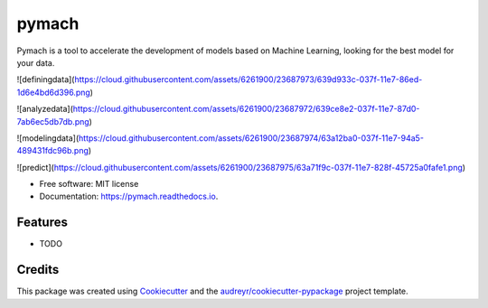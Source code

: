 ===============================
pymach
===============================


.. image:: https://img.shields.io/pypi/v/pymach.svg
        :target: https://pypi.python.org/pypi/pymach

.. image:: https://img.shields.io/travis/gusseppe/pymach.svg
        :target: https://travis-ci.org/gusseppe/pymach

.. image:: https://readthedocs.org/projects/pymach/badge/?version=latest
        :target: https://pymach.readthedocs.io/en/latest/?badge=latest
        :alt: Documentation Status

.. image:: https://pyup.io/repos/github/gusseppe/pymach/shield.svg
     :target: https://pyup.io/repos/github/gusseppe/pymach/
     :alt: Updates


Pymach is a tool to accelerate the development of models based on Machine Learning, looking for the best model for your data.

![definingdata](https://cloud.githubusercontent.com/assets/6261900/23687973/639d933c-037f-11e7-86ed-1d6e4bd6d396.png)

![analyzedata](https://cloud.githubusercontent.com/assets/6261900/23687972/639ce8e2-037f-11e7-87d0-7ab6ec5db7db.png)

![modelingdata](https://cloud.githubusercontent.com/assets/6261900/23687974/63a12ba0-037f-11e7-94a5-489431fdc96b.png)

![predict](https://cloud.githubusercontent.com/assets/6261900/23687975/63a71f9c-037f-11e7-828f-45725a0fafe1.png)

* Free software: MIT license
* Documentation: https://pymach.readthedocs.io.


Features
--------

* TODO

Credits
---------

This package was created using Cookiecutter_ and the `audreyr/cookiecutter-pypackage`_ project template.

.. _Cookiecutter: https://github.com/audreyr/cookiecutter
.. _`audreyr/cookiecutter-pypackage`: https://github.com/audreyr/cookiecutter-pypackage

